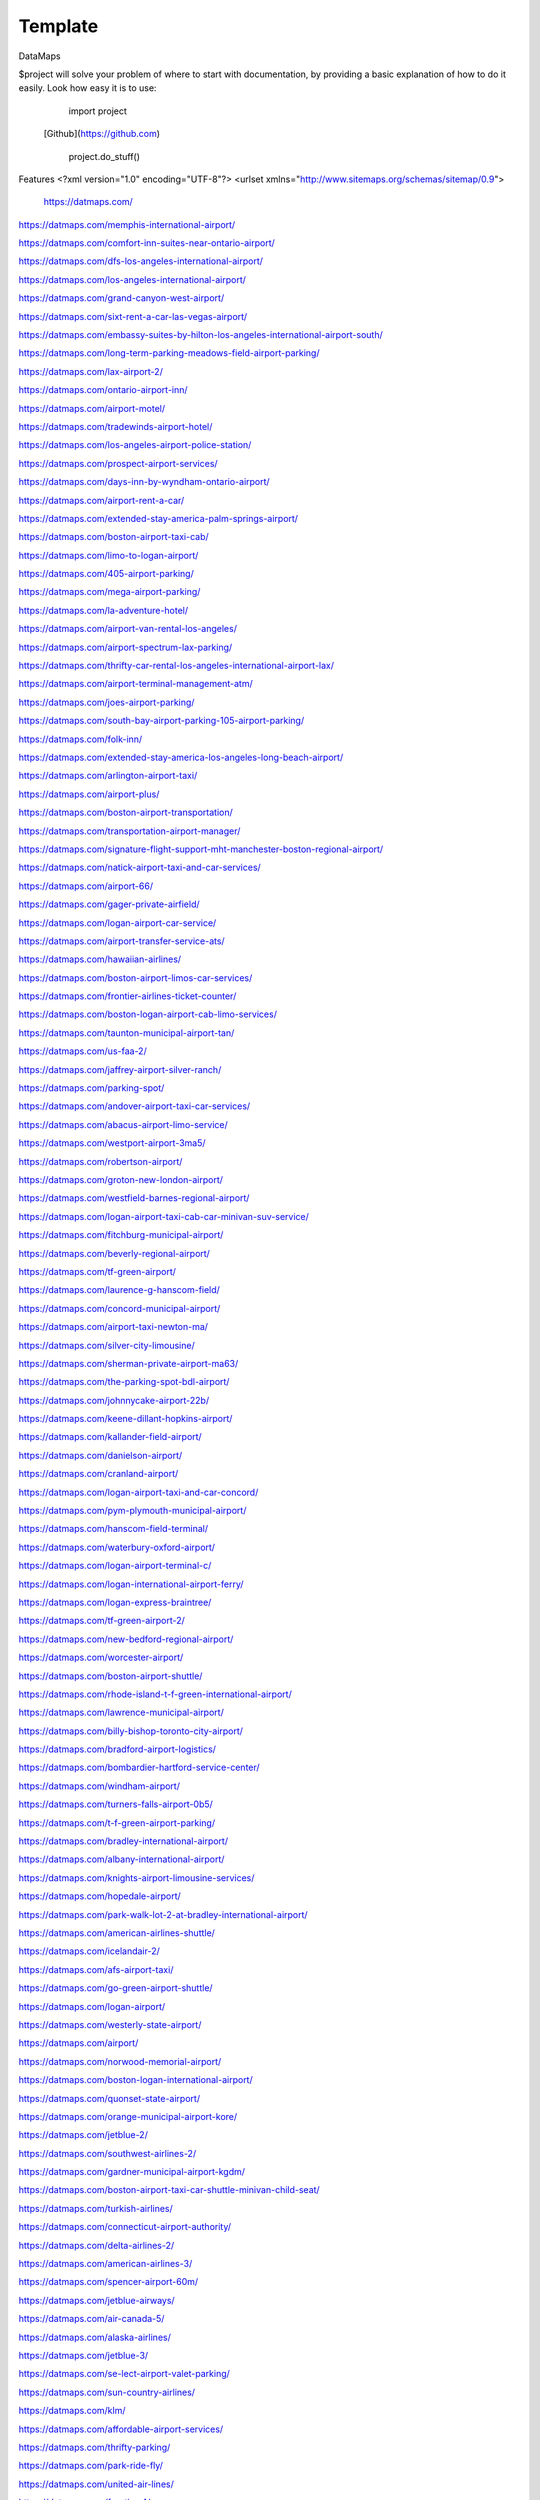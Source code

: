 Template
========
DataMaps

$project will solve your problem of where to start with documentation,
by providing a basic explanation of how to do it easily.
Look how easy it is to use:

    import project
   [Github](https://github.com)

    project.do_stuff()

Features
<?xml version="1.0" encoding="UTF-8"?>
<urlset xmlns="http://www.sitemaps.org/schemas/sitemap/0.9">
   https://datmaps.com/

https://datmaps.com/memphis-international-airport/

https://datmaps.com/comfort-inn-suites-near-ontario-airport/

https://datmaps.com/dfs-los-angeles-international-airport/

https://datmaps.com/los-angeles-international-airport/

https://datmaps.com/grand-canyon-west-airport/

https://datmaps.com/sixt-rent-a-car-las-vegas-airport/

https://datmaps.com/embassy-suites-by-hilton-los-angeles-international-airport-south/

https://datmaps.com/long-term-parking-meadows-field-airport-parking/

https://datmaps.com/lax-airport-2/

https://datmaps.com/ontario-airport-inn/

https://datmaps.com/airport-motel/

https://datmaps.com/tradewinds-airport-hotel/

https://datmaps.com/los-angeles-airport-police-station/

https://datmaps.com/prospect-airport-services/

https://datmaps.com/days-inn-by-wyndham-ontario-airport/

https://datmaps.com/airport-rent-a-car/

https://datmaps.com/extended-stay-america-palm-springs-airport/

https://datmaps.com/boston-airport-taxi-cab/

https://datmaps.com/limo-to-logan-airport/

https://datmaps.com/405-airport-parking/

https://datmaps.com/mega-airport-parking/

https://datmaps.com/la-adventure-hotel/

https://datmaps.com/airport-van-rental-los-angeles/

https://datmaps.com/airport-spectrum-lax-parking/

https://datmaps.com/thrifty-car-rental-los-angeles-international-airport-lax/

https://datmaps.com/airport-terminal-management-atm/

https://datmaps.com/joes-airport-parking/

https://datmaps.com/south-bay-airport-parking-105-airport-parking/

https://datmaps.com/folk-inn/

https://datmaps.com/extended-stay-america-los-angeles-long-beach-airport/

https://datmaps.com/arlington-airport-taxi/

https://datmaps.com/airport-plus/

https://datmaps.com/boston-airport-transportation/

https://datmaps.com/transportation-airport-manager/

https://datmaps.com/signature-flight-support-mht-manchester-boston-regional-airport/

https://datmaps.com/natick-airport-taxi-and-car-services/

https://datmaps.com/airport-66/

https://datmaps.com/gager-private-airfield/

https://datmaps.com/logan-airport-car-service/

https://datmaps.com/airport-transfer-service-ats/

https://datmaps.com/hawaiian-airlines/

https://datmaps.com/boston-airport-limos-car-services/

https://datmaps.com/frontier-airlines-ticket-counter/

https://datmaps.com/boston-logan-airport-cab-limo-services/

https://datmaps.com/taunton-municipal-airport-tan/

https://datmaps.com/us-faa-2/

https://datmaps.com/jaffrey-airport-silver-ranch/

https://datmaps.com/parking-spot/

https://datmaps.com/andover-airport-taxi-car-services/

https://datmaps.com/abacus-airport-limo-service/

https://datmaps.com/westport-airport-3ma5/

https://datmaps.com/robertson-airport/

https://datmaps.com/groton-new-london-airport/

https://datmaps.com/westfield-barnes-regional-airport/

https://datmaps.com/logan-airport-taxi-cab-car-minivan-suv-service/

https://datmaps.com/fitchburg-municipal-airport/

https://datmaps.com/beverly-regional-airport/

https://datmaps.com/tf-green-airport/

https://datmaps.com/laurence-g-hanscom-field/

https://datmaps.com/concord-municipal-airport/

https://datmaps.com/airport-taxi-newton-ma/

https://datmaps.com/silver-city-limousine/

https://datmaps.com/sherman-private-airport-ma63/

https://datmaps.com/the-parking-spot-bdl-airport/

https://datmaps.com/johnnycake-airport-22b/

https://datmaps.com/keene-dillant-hopkins-airport/

https://datmaps.com/kallander-field-airport/

https://datmaps.com/danielson-airport/

https://datmaps.com/cranland-airport/

https://datmaps.com/logan-airport-taxi-and-car-concord/

https://datmaps.com/pym-plymouth-municipal-airport/

https://datmaps.com/hanscom-field-terminal/

https://datmaps.com/waterbury-oxford-airport/

https://datmaps.com/logan-airport-terminal-c/

https://datmaps.com/logan-international-airport-ferry/

https://datmaps.com/logan-express-braintree/

https://datmaps.com/tf-green-airport-2/

https://datmaps.com/new-bedford-regional-airport/

https://datmaps.com/worcester-airport/

https://datmaps.com/boston-airport-shuttle/

https://datmaps.com/rhode-island-t-f-green-international-airport/

https://datmaps.com/lawrence-municipal-airport/

https://datmaps.com/billy-bishop-toronto-city-airport/

https://datmaps.com/bradford-airport-logistics/

https://datmaps.com/bombardier-hartford-service-center/

https://datmaps.com/windham-airport/

https://datmaps.com/turners-falls-airport-0b5/

https://datmaps.com/t-f-green-airport-parking/

https://datmaps.com/bradley-international-airport/

https://datmaps.com/albany-international-airport/

https://datmaps.com/knights-airport-limousine-services/

https://datmaps.com/hopedale-airport/

https://datmaps.com/park-walk-lot-2-at-bradley-international-airport/

https://datmaps.com/american-airlines-shuttle/

https://datmaps.com/icelandair-2/

https://datmaps.com/afs-airport-taxi/

https://datmaps.com/go-green-airport-shuttle/

https://datmaps.com/logan-airport/

https://datmaps.com/westerly-state-airport/

https://datmaps.com/airport/

https://datmaps.com/norwood-memorial-airport/

https://datmaps.com/boston-logan-international-airport/

https://datmaps.com/quonset-state-airport/

https://datmaps.com/orange-municipal-airport-kore/

https://datmaps.com/jetblue-2/

https://datmaps.com/southwest-airlines-2/

https://datmaps.com/gardner-municipal-airport-kgdm/

https://datmaps.com/boston-airport-taxi-car-shuttle-minivan-child-seat/

https://datmaps.com/turkish-airlines/

https://datmaps.com/connecticut-airport-authority/

https://datmaps.com/delta-airlines-2/

https://datmaps.com/american-airlines-3/

https://datmaps.com/spencer-airport-60m/

https://datmaps.com/jetblue-airways/

https://datmaps.com/air-canada-5/

https://datmaps.com/alaska-airlines/

https://datmaps.com/jetblue-3/

https://datmaps.com/se-lect-airport-valet-parking/

https://datmaps.com/sun-country-airlines/

https://datmaps.com/klm/

https://datmaps.com/affordable-airport-services/

https://datmaps.com/thrifty-parking/

https://datmaps.com/park-ride-fly/

https://datmaps.com/united-air-lines/

https://datmaps.com/frontier-4/

https://datmaps.com/alliance-airport-23nj/

https://datmaps.com/nyc-airport-ride/

https://datmaps.com/kroelinger-airport/

https://datmaps.com/tate-airport-5ps9/

https://datmaps.com/cross-keys-airport-17n/

https://datmaps.com/nj25/

https://datmaps.com/westfield-limousine-and-airport-car-service/

https://datmaps.com/russo-airstrip/

https://datmaps.com/baggage-claim-a-phl/

https://datmaps.com/hackettstown-airport-n05/

https://datmaps.com/elmport-heliport/

https://datmaps.com/new-garden-airport/

https://datmaps.com/erwinna-airport-pa77/

https://datmaps.com/malone-airport-nj61/

https://datmaps.com/john-e-rogers-airport-nj65/

https://datmaps.com/central-jersey-airport/

https://datmaps.com/ernies-airport-transportation/

https://datmaps.com/doylestown-airport/

https://datmaps.com/sheltair-aviation-isp/

https://datmaps.com/laguardia-airport-car-limo/

https://datmaps.com/eagles-lair-airport/

https://datmaps.com/ace-limousine-airport-service/

https://datmaps.com/precision-ny-chauffeur-and-airport-transportation-services/

https://datmaps.com/elizabeth-airport-transfer-nj/

https://datmaps.com/somerset-airport/

https://datmaps.com/lakewood-township-municipal-airport/

https://datmaps.com/spitfire-aerodrome-airport/

https://datmaps.com/lincoln-park-airport/

https://datmaps.com/park-plus-airport-parking-jfk-airport/

https://datmaps.com/airport-transportation-services/

https://datmaps.com/carmel-car/

https://datmaps.com/long-island-macarthur-airport/

https://datmaps.com/quakertown-airport/

https://datmaps.com/linden-airport/

https://datmaps.com/blairstown-airport-1n7/

https://datmaps.com/hammonton-municipal-airport/

https://datmaps.com/eagles-nest-airport/

https://datmaps.com/coyle-field/

https://datmaps.com/allentown-queen-city-municipal-airport/

https://datmaps.com/newark-airport-limo-taxi/

https://datmaps.com/howard-beach-jfk-airport/

https://datmaps.com/flying-w-airport-resort/

https://datmaps.com/westchester-county-airport/

https://datmaps.com/cell-phone-waiting-area-lehigh-valley-international-airport-abe/

https://datmaps.com/bolt-parking-lga-laguardia-airport-parking/

https://datmaps.com/jfk-airport-transportation/

https://datmaps.com/daily-parking-p4/

https://datmaps.com/jfk-airport-long-term-parking-inc/

https://datmaps.com/solberg-airport/

https://datmaps.com/ocean-county-airport/

https://datmaps.com/northeast-philadelphia-airport/

https://datmaps.com/monmouth-jet-center/

https://datmaps.com/new-york-stewart-international-airport/

https://datmaps.com/signature-flight-support-ttn-trenton-mercer-airport/

https://datmaps.com/signature-flight-support-teb-east-teterboro-airport/

https://datmaps.com/korean-air-2/

https://datmaps.com/lga-airport-car-limo-service/

https://datmaps.com/corporate-airport-parking/

https://datmaps.com/salem-airfield-nj74/

https://datmaps.com/a-1-airport-taxi-limo-lowest-rate-best-service-24-7/

https://datmaps.com/short-term-parking-b/

https://datmaps.com/baggage-claim-d-phl/

https://datmaps.com/jfk-airport-central-taxi-hold/

https://datmaps.com/hampton-jitney-airport-connection/

https://datmaps.com/american-airlines-4/

https://datmaps.com/blade-lounge-east/

https://datmaps.com/hertz-car-rental-new-york-city-laguardia-airport/

https://datmaps.com/e-w-r-ewr/

https://datmaps.com/philadelphia-international-airport/

https://datmaps.com/phl-employee-parking/

https://datmaps.com/abc-airport-parking/

https://datmaps.com/newark-airport-ewr-parking/

https://datmaps.com/wallypark-airport-parking-phl/

https://datmaps.com/southwest-airlines-3/

https://datmaps.com/airtrain-newark-liberty-international-airport/

https://datmaps.com/preferred-limousine-airport-car-service/

https://datmaps.com/airport-hill-top/

https://datmaps.com/newark-airport-railroad-station/

https://datmaps.com/newark-liberty-international-airport/

https://datmaps.com/alexandria-field-airport/

https://datmaps.com/laguardia-airport/

https://datmaps.com/turkish-airlines-2/

https://datmaps.com/red-lion-airport-n73/

https://datmaps.com/relay-newark-international-airport/

https://datmaps.com/newark-airport-express/

https://datmaps.com/porter-airlines/

https://datmaps.com/ets-airport-shuttle/

https://datmaps.com/united-airlines-parking-lot-bus-stop/

https://datmaps.com/denver-airport-town-car/

https://datmaps.com/denver-international-airport-pickups/

https://datmaps.com/aaa-airport-denver-limo/

https://datmaps.com/denvers-airport-transportation/

https://datmaps.com/airport-office-building-aob/

https://datmaps.com/denver-airport-suv-van-car-rental/

https://datmaps.com/spirit-airlines/

https://datmaps.com/newark-liberty-international-airport-2/

https://datmaps.com/newark-airport-express-2/

https://datmaps.com/frontier-airlines/

https://datmaps.com/go-airlink-nyc/

https://datmaps.com/the-port-authority-of-new-york-and-new-jersey/

https://datmaps.com/ollies-taxi-airport-service/

https://datmaps.com/dixon-airport-board/

https://datmaps.com/medicine-bow-airport/

https://datmaps.com/wray-muni-airport/

https://datmaps.com/koenig-airport/

https://datmaps.com/ogallala-municipal-airport-searle-field-koga/

https://datmaps.com/grant-county-airport/

https://datmaps.com/harford-field-khad/

https://datmaps.com/a-a-ranch-airport-wy11/

https://datmaps.com/airport-operations/

https://datmaps.com/airport-2/

https://datmaps.com/32nd-ave-airport-cir/

https://datmaps.com/airport-blvd-6th-ave/

https://datmaps.com/s-airport-blvd-alameda-pkwy/

https://datmaps.com/airport-blvd-colfax-ave/

https://datmaps.com/pawlet-ranch-airport-3ne7/

https://datmaps.com/northern-colorado-regional-airport/

https://datmaps.com/laramie-regional-airport/

https://datmaps.com/granby-sports-park-airport/

https://datmaps.com/orr-airport-24ne/

https://datmaps.com/bellmore-farms-airport-1co3/

https://datmaps.com/skyote-airport-cd02/

https://datmaps.com/western-nebraska-regional-airport-parking/

https://datmaps.com/phelps-airport/

https://datmaps.com/cochran-landing-airport/

https://datmaps.com/stevens-airport/

https://datmaps.com/lusk-airport/

https://datmaps.com/sky-haven-airport-co17/

https://datmaps.com/top-airport-parking-denver/

https://datmaps.com/denver-airport-limo-platinum/

https://datmaps.com/long-beach-airport/

https://datmaps.com/aspen-airport-shuttle/

https://datmaps.com/bogner-no-ii-airport-1sd6/

https://datmaps.com/car-rental-center-denver-airport-den-carngo/

https://datmaps.com/the-parking-spot-den-airport/

https://datmaps.com/denver-airport-limo/

https://datmaps.com/steamboat-springs-airport-bob-adams-field/

https://datmaps.com/vance-brand-airport/

https://datmaps.com/uso-colorados-center-at-denver-airport/

https://datmaps.com/western-nebraska-scottsbluff-regional-airport/

https://datmaps.com/sugar-land-regional-airport/

https://datmaps.com/detroit-metropolitan-wayne-county-airport/

https://datmaps.com/pizza-hut-express/

https://datmaps.com/towneplace-suites-by-marriott-denver-airport-at-gateway-park/

https://datmaps.com/comfort-suites-denver-international-airport/

https://datmaps.com/courtyard-by-marriott-denver-airport/

https://datmaps.com/phoenix-mesa-gateway-airport/

https://datmaps.com/north-las-vegas-airport/

https://datmaps.com/fine-airport-parking-den/

https://datmaps.com/rick-husband-amarillo-international-airport/

https://datmaps.com/erie-municipal-airport/

https://datmaps.com/alliance-municipal-airport/

https://datmaps.com/craig-moffat-airport/

https://datmaps.com/boulder-municipal-airport-bdu/

https://datmaps.com/yampa-valley-regional-airport/

https://datmaps.com/dodson-brothers-airport-5ne9/

https://datmaps.com/wichita-dwight-d-eisenhower-national-airport/

https://datmaps.com/element-denver-international-airport/

https://datmaps.com/denver-airport-station/

https://datmaps.com/holyoke-airport-heq/

https://datmaps.com/denver-airport-shuttle/

https://datmaps.com/vowers-ranch-airport-wy29/

https://datmaps.com/kugel-strong-airport-03co/

https://datmaps.com/yuma-municipal-airport/

https://datmaps.com/denver-international-airport-security-office/

https://datmaps.com/airport-baggage-center/

https://datmaps.com/rocky-mountain-metropolitan-airport/

https://datmaps.com/casper-natrona-county-international-airport/

https://datmaps.com/la-quinta-inn-suites-by-wyndham-denver-airport-dia/

https://datmaps.com/airport-denver-transportation-co/

https://datmaps.com/waterloo-regional-airport/

https://datmaps.com/mainstay-suites-denver-international-airport/

https://datmaps.com/usairport-parking/

https://datmaps.com/chadron-municipal-airport/

https://datmaps.com/parkland-airport-7co0/

https://datmaps.com/denver-international-airport-bc-concourse/

https://datmaps.com/denver-international-airport/

https://datmaps.com/san-antonio-international-airport/

https://datmaps.com/saskatoon-john-g-diefenbaker-international-airport/

https://datmaps.com/baymont-by-wyndham-denver-international-airport/

https://datmaps.com/epic-mountain-express-colorado-mountain-express-counter-at-denver-international-airport/

https://datmaps.com/40th-ave-airport-blvd-gateway-park-station/

https://datmaps.com/parkdia/

https://datmaps.com/avis-car-rental/

https://datmaps.com/sylo-ramada-inn-suites-denver-airport/

https://datmaps.com/econo-lodge-denver-international-airport/

https://datmaps.com/americinn-by-wyndham-denver-airport/

https://datmaps.com/s-p-plus-denver-international-airport/

https://datmaps.com/alpha-airport-taxi-limo/

https://datmaps.com/brush-municipal/

https://datmaps.com/denver-international-airport-dropoffs/

https://datmaps.com/hertz-car-rental-natrona-county-airport/

https://datmaps.com/airport-taxi-service/

https://datmaps.com/simons-airport/

https://datmaps.com/la-quinta-inn-suites-by-wyndham-butte/

https://datmaps.com/springhill-suites-by-marriott-great-falls/

https://datmaps.com/motel-6-great-falls-mt/

https://datmaps.com/air-national-guard/

https://datmaps.com/enterprise-rent-a-car-2/

https://datmaps.com/chester-catawba-airport/

https://datmaps.com/8400-8598-airport-pkwy-parking/

https://datmaps.com/40th-airport-station-pnr/

https://datmaps.com/3n6/

https://datmaps.com/3-rivers-aircraft-management-services/

https://datmaps.com/2947-terminal-dr-parking/

https://datmaps.com/ace-limousine-airport-service-2/

https://datmaps.com/acton-airport-taxi-boston-airport-taxi-and-car-service/

https://datmaps.com/addison-airport/

https://datmaps.com/aer-lingus-2/

https://datmaps.com/aero-plantation-airport-nc21/

https://datmaps.com/aeronautics-division/

https://datmaps.com/aeroportul-lavina/

https://datmaps.com/aiken-regional-airport/

https://datmaps.com/airline-airport-information/

https://datmaps.com/airnet/

https://datmaps.com/airport-associates/

https://datmaps.com/airport-boat-rv-storage/

https://datmaps.com/airport-bus-resource-group/

https://datmaps.com/airport-cargo-terminal/

https://datmaps.com/airport-department-of-public-safety/

https://datmaps.com/airport-express/

https://datmaps.com/airport-express-direct/

https://datmaps.com/airport-express-direct-2/

https://datmaps.com/airport-fire-department/

https://datmaps.com/airport-flats/

https://datmaps.com/airport-park-3/

https://datmaps.com/airport-north-storage/

https://datmaps.com/airport-mobil-towing/

https://datmaps.com/airport-marina-honda/

https://datmaps.com/airport-marina-ford/

https://datmaps.com/airport-limo/

https://datmaps.com/airport-inn/

https://datmaps.com/airport-high-school/

https://datmaps.com/airport-rd-at-terminal-dr/

https://datmaps.com/airport-shuttle-boston/

https://datmaps.com/airport-shuttle-easley-sc-29642/

https://datmaps.com/airport-solutions-group/

https://datmaps.com/airport-terminal/

https://datmaps.com/airport-terminal-2/

https://datmaps.com/airport-terminal-a/

https://datmaps.com/airport-terminal-b/

https://datmaps.com/airport-terminals-e-and-f/

https://datmaps.com/airport-terminals-c-d/

https://datmaps.com/airport-van-rental-denver-airport/

https://datmaps.com/airport-van-rental-las-vegas/

https://datmaps.com/airport-transportation-2/

https://datmaps.com/airport-valet-storage/

https://datmaps.com/palmetto-air-plantation-sc41/

https://datmaps.com/raleigh-durham-airport-taxi/

https://datmaps.com/harman-airport-sc20/

https://datmaps.com/south-carolina-aeronautics/

https://datmaps.com/lancaster-county-airport-mcwhirter-field-lkr/

https://datmaps.com/orangeburg-municipal-airport/

https://datmaps.com/long-island-airport-nc26/

https://datmaps.com/grays-creek-airport-2gc/

https://datmaps.com/emanuel-county-airport/

https://datmaps.com/bamberg-county-airport-99n/

https://datmaps.com/foothills-regional-airport-kmrn/

https://datmaps.com/covington-municipal-airport/

https://datmaps.com/goose-creek-airport-28a/

https://datmaps.com/shiflet-marion-mcdowell-airfield-9a9/

https://datmaps.com/cheraw-municipal-airport/

https://datmaps.com/pageland-airport/

https://datmaps.com/st-george-airport/

https://datmaps.com/holly-hill-airport-5j5/

https://datmaps.com/helena-regional-airport/

https://datmaps.com/helena-regional-airport-hln/

https://datmaps.com/anaconda-airport/

https://datmaps.com/boulder-airport-3u9/

https://datmaps.com/lewistown-municipal-airport/

https://datmaps.com/stanford-airport-s64/

https://datmaps.com/lincoln-airport/

https://datmaps.com/fairfield-airport/

https://datmaps.com/winifred-airport-9s7/

https://datmaps.com/ryegate-airport/

https://datmaps.com/klies-air-strip-airport-mt43/

https://datmaps.com/ranch-strip-airport-mt26/

https://datmaps.com/wilhelm-airstrip-airport-mt96-2/

https://datmaps.com/bar-e-airport-mt86/

https://datmaps.com/ryegate-airstrip/

https://datmaps.com/geraldine-airport/

https://datmaps.com/great-falls-international-airport/

https://datmaps.com/bozeman-yellowstone-international-airport-bzn/

https://datmaps.com/three-forks-airport-9s5/

https://datmaps.com/lewistown-muni-airport-lwt/

https://datmaps.com/bert-mooney-airport/

https://datmaps.com/deer-lodge-city-county-airport-tca/

https://datmaps.com/bullwhacker-airport/

https://datmaps.com/black-coulee-north-airport/

https://datmaps.com/smith-field-airport/

https://datmaps.com/higgins-brothers-airport/

https://datmaps.com/lavina-airport-80s/

https://datmaps.com/canyon-ferry-airport-8u9/

https://datmaps.com/crazy-mountain-ranch-airport/

https://datmaps.com/townsend-airport-8u8/

https://datmaps.com/dutton-airport/

https://datmaps.com/silver-city-airport/

https://datmaps.com/cottontail-ranch-airport/

https://datmaps.com/buchanan-ranch-airport/

https://datmaps.com/holland-ranch-airport/

https://datmaps.com/front-range-aviation-inc/

https://datmaps.com/cain-ranch-airport-28mt/

https://datmaps.com/barrett-field/

https://datmaps.com/fort-benton-airport-79s/

https://datmaps.com/n-bar-ranch-airport/

https://datmaps.com/bowman-field-3u3/

https://datmaps.com/flying-arrow-ranch-airport/

https://datmaps.com/thompson-field/

https://datmaps.com/clark-airport/

https://datmaps.com/baxter-strip/

https://datmaps.com/beacon-star-antique-airfield/

https://datmaps.com/head-waters-flying-services/

https://datmaps.com/prill-field-1mt7/

https://datmaps.com/wilsall-airport-9u1/

https://datmaps.com/helena-vortac-hln-117-7/

https://datmaps.com/big-timber-airport-6s0/

https://datmaps.com/williams-field-0mt1/

https://datmaps.com/langhus-airstrip/

https://datmaps.com/lewistown-vortac-lwt-112-0/

https://datmaps.com/gillett-landing-strip/

https://datmaps.com/whitehall-vortac-hia-113-7/

https://datmaps.com/lewistown-ndb-lwt-353/

https://datmaps.com/ubuy-i-fly/


https://datmaps.com/great-falls-vortac-gtf-115-1/

https://datmaps.com/capitol-ndb-cvp-335/

https://datmaps.com/holliday-landing-strip/

https://datmaps.com/horner-field-airport-mt49-dustins-aircraft-maintenance-and-upholstery-service/

https://datmaps.com/twin-bridges-airport/

https://datmaps.com/schafer-usfs-airport-8u2/

https://datmaps.com/hertz-car-rental-helena-regional-airport/

https://datmaps.com/hertz-car-rental-butte-municipal-airport/

https://datmaps.com/hertz-car-rental-great-falls-international-airport/

https://datmaps.com/federal-aviation-administration-atct/

https://datmaps.com/mission-field-airport/

https://datmaps.com/butte-aero-heliport/

https://datmaps.com/oxbow-ranch/

https://datmaps.com/alaska/

https://datmaps.com/oxbow-landing-strip/

https://datmaps.com/hauser-ndb-hau-386/

https://datmaps.com/coppertown-vor-dme-cpn-111-6/

https://datmaps.com/alaska-airlines-great-falls/

https://datmaps.com/stanford-airport-biggerstaff-field/

https://datmaps.com/boulder-airport/

https://datmaps.com/hertz-car-rental-bozeman-international-airport/

https://datmaps.com/signature-flight-support-bzn-yellowstone-jet-center-at-bozeman-intl-airport/

https://datmaps.com/long-term-parking-bozeman-airport-parking/

https://datmaps.com/butte-aviation/

https://datmaps.com/choteau-airport-cii/

https://datmaps.com/seeley-lake-airport/

https://datmaps.com/red-mountain-heliport/

https://datmaps.com/yellowstone-air-service/

https://datmaps.com/dillon-airport-dln/

https://datmaps.com/schafer-meadows-airport/

https://datmaps.com/rock-creek-airport/

https://datmaps.com/bridger-municipal-airport-6s1/

https://datmaps.com/toole-county-airport-2/

https://datmaps.com/karst-stage/

https://datmaps.com/great-falls-international-airport-2/

https://datmaps.com/hourly-parking-great-falls-airport-parking/

https://datmaps.com/sky-west-airlines/

https://datmaps.com/economy-parking-great-falls-airport-parking/

https://datmaps.com/alaska-airlines-bozeman/

https://datmaps.com/central-montana-shuttle/

https://datmaps.com/la-quinta-inn-suites-by-wyndham-belgrade-bozeman-airport/

https://datmaps.com/columbus-airport/

https://datmaps.com/laurel-municipal-airport-6s8/

https://datmaps.com/deer-lodge-county-airport/

https://datmaps.com/cutbank-airport-authority/

https://datmaps.com/jet-aviation-bozeman-fbo/

https://datmaps.com/butte-cab-company/

https://datmaps.com/comfort-inn-suites-market-airport/

https://datmaps.com/federal-aviation-administration-helena-airports-district-office/

https://datmaps.com/comfort-suites-helena-airport/

https://datmaps.com/bridger-taxi/

https://datmaps.com/allegiant-air/

https://datmaps.com/white-sulphur-springs-ranger-station-heliport/

https://datmaps.com/lindeys-landing-west-seaplane-base/

https://datmaps.com/delta-cargo-4/

https://datmaps.com/helena-town-car-company/

https://datmaps.com/allegiant-airlines/

https://datmaps.com/missoula-montana-airport-2/

https://datmaps.com/karst-stage-inc/

https://datmaps.com/avmax-group/

https://datmaps.com/skyline-aviation/

https://datmaps.com/great-falls-jet-center/

https://datmaps.com/cut-bank-valier-international-airport/

https://datmaps.com/finish-line-car-rental/

https://datmaps.com/delta-airlines-3/

https://datmaps.com/delta-cargo-5/

https://datmaps.com/wolf-creek-mt/

https://datmaps.com/cut-bank-municipal-airport-ctb/

https://datmaps.com/vetter-aviation/

https://datmaps.com/united-airlines-2/

https://datmaps.com/united-2/

https://datmaps.com/sleep-inn-suites-great-falls-airport/

https://datmaps.com/super-8-by-wyndham-belgrade-bozeman-airport/

https://datmaps.com/federal-aviation-administration/

https://datmaps.com/u-s-customs-and-border-protection-butte-airport-port-of-entry/

https://datmaps.com/missoula-airport-shuttle/

https://datmaps.com/delta-2/

https://datmaps.com/signature-technicair-bzn-bozeman-gallatin-field-airport/

https://datmaps.com/alaska-airlines-billings/

https://datmaps.com/helena-college-airport-campus/

https://datmaps.com/parking-spot-2/

https://datmaps.com/mainstay-suites-great-falls-airport/

https://datmaps.com/wingate-by-wyndham-helena-airport/

https://datmaps.com/copper-horse-restaurant-bozeman-yellowstone-international-airport/

https://datmaps.com/boeing/

https://datmaps.com/yellowstone-airport-storge/

https://datmaps.com/allegiant-air-2/

https://datmaps.com/glacier-park-international-airport/

https://datmaps.com/public-health-human-services-department/

https://datmaps.com/ups-customer-center/

https://datmaps.com/enterprise-rent-a-car-3/

https://datmaps.com/budget-car-rental-2/

https://datmaps.com/delta-3/

https://datmaps.com/avis-car-rental-2/

https://datmaps.com/montana-gift-corral-bozeman-yellowstone-international-airport/

https://datmaps.com/delta-cargo-6/

https://datmaps.com/enterprise-rent-a-car-4/

https://datmaps.com/comfort-suites-airport-university/

https://datmaps.com/alaska-2/

https://datmaps.com/liquor-division/

https://datmaps.com/coca-cola-bottling-co/

https://datmaps.com/national-car-rental/

https://datmaps.com/national-car-rental-2/

https://datmaps.com/associated-food-stores-inc/

https://datmaps.com/wallypark-denver-airport/

https://datmaps.com/rawlins-municipal-airport-krwl/

https://datmaps.com/enterprise-rent-a-car-5/

https://datmaps.com/hilton-garden-inn-great-falls/

https://datmaps.com/jacks-hangar/

https://datmaps.com/crystal-inn-hotel-suites-great-falls/

https://datmaps.com/la-quinta-inn-suites-by-wyndham-helena/

https://datmaps.com/repair-shop/

https://datmaps.com/avis-car-rental-3/


https://datmaps.com/hampton-inn-great-falls/

https://datmaps.com/holiday-inn-great-falls-convention-center-an-ihg-hotel/

https://datmaps.com/thrifty-car-rental-2/

https://datmaps.com/dzone-skydiving-bozeman/

https://datmaps.com/holman-aviation-co/

https://datmaps.com/alaska-3/

https://datmaps.com/avis-car-rental-4/

https://datmaps.com/enterprise-rent-a-car-6/

https://datmaps.com/jacks-flight-instruction/

https://datmaps.com/the-ore-cart/

https://datmaps.com/holiday-inn-express-suites-great-falls-an-ihg-hotel/

https://datmaps.com/signature-flight-support-den-denver-intl-airport/

https://datmaps.com/salt-lake-city-international-airport-2/

https://datmaps.com/juice-bar-at-canopy-airport-parking/

https://datmaps.com/crowne-plaza-denver-airport-convention-ctr-an-ihg-hotel/

https://datmaps.com/high-plains-hotel-at-denver-international-airport/

https://datmaps.com/woodspring-suites-aurora-denver-airport-an-extended-stay-hotel/

https://datmaps.com/motel-6-denver-co-airport/

https://datmaps.com/prospect-airport-services-inc-recruiting-office/

https://datmaps.com/canopy-airport-parking-lot/

https://datmaps.com/wallypark-airport-parking-den/

https://datmaps.com/hertz-car-rental-scottsbluff-airport/

https://datmaps.com/estes-park-shuttle/

https://datmaps.com/san-angelo-regional-airport/

https://datmaps.com/cheyenne-regional-airport-kcys/

https://datmaps.com/granby-grand-county-airport-gnb/

https://datmaps.com/aloft-denver-airport-at-gateway-park/

https://datmaps.com/holiday-inn-express-suites-denver-airport-an-ihg-hotel/

https://datmaps.com/ramada-by-wyndham-denver-international-airport/

https://datmaps.com/fairfield-inn-suites-by-marriott-denver-airport/

https://datmaps.com/hertz-car-rental-hayden-airport/

https://datmaps.com/central-park-airport-control-tower/

https://datmaps.com/guernsey-airport/

https://datmaps.com/fort-morgan-airport/

https://datmaps.com/greeley-weld-county-airport/

https://datmaps.com/hilton-garden-inn-denver-airport/

https://datmaps.com/redding-airport/

https://datmaps.com/residence-inn-by-marriott-denver-airport-at-gateway-park/

https://datmaps.com/embassy-suites-by-hilton-denver-international-airport/

https://datmaps.com/hyatt-place-denver-airport/

https://datmaps.com/springhill-suites-by-marriott-denver-airport/

https://datmaps.com/sleep-inn-suites-denver-international-airport/

https://datmaps.com/courtyard-by-marriott-denver-airport-at-gateway-park/

https://datmaps.com/hampton-inn-denver-international-airport/

https://datmaps.com/wingate-by-wyndham-denver-airport/

https://datmaps.com/all-star-airport-express/

https://datmaps.com/home2-suites-by-hilton-denver-international-airport/

https://datmaps.com/colorado-air-and-space-port/

https://datmaps.com/hyatt-place-pena-station-denver-airport/

https://datmaps.com/the-westin-denver-international-airport/

https://datmaps.com/ll-sidney-municipal-airport/

https://datmaps.com/modisett-airport-9v5/

https://datmaps.com/plf-airport-terminal-inc/

https://datmaps.com/o-and-n-airport/

https://datmaps.com/taxi-denver-airport/

https://datmaps.com/tulsa-international-airport/

https://datmaps.com/ontario-international-airport/

https://datmaps.com/residence-inn-by-marriott-denver-airport-convention-center/

https://datmaps.com/huntsville-international-airport/

https://datmaps.com/northern-colorado-regional-airport-2/

https://datmaps.com/denver-airport-shuttle-2/

https://datmaps.com/root-down-denver-international-airport/

https://datmaps.com/homewood-suites-by-hilton-denver-airport-tower-road/

https://datmaps.com/la-crosse-regional-airport/

https://datmaps.com/el-paso-international-airport/

https://datmaps.com/staybridge-suites-denver-international-airport-an-ihg-hotel/

https://datmaps.com/tumi-store-denver-international-airport/

https://datmaps.com/den-airport-operations/

https://datmaps.com/hay-springs-muni-airport-4v6/

https://datmaps.com/newman-airport/

https://datmaps.com/boulder-model-airport/

https://datmaps.com/shelburnes-airport-35ne/

https://datmaps.com/j-and-s-airport/

https://datmaps.com/arthur-municipal-airport-38v/

https://datmaps.com/skylane-ranch-airport-17co/

https://datmaps.com/leyners-hayfield-airport/

https://datmaps.com/evans-airport/

https://datmaps.com/wkr-airport-65co/

https://datmaps.com/hayes-airport/

https://datmaps.com/rancho-de-aereo-airport/

https://datmaps.com/delventhal-farm-airport/

https://datmaps.com/cullan-airport/

https://datmaps.com/boulder-airport-transport/

https://datmaps.com/spade-ranch-airport/

https://datmaps.com/meeker-airport/

https://datmaps.com/rocky-mountain-metropolitan-airport-2/

https://datmaps.com/chadron-airport-fbo-building/

https://datmaps.com/northern-colorado-regional-airport-administrative-office/

https://datmaps.com/old-stapleton-airport-tower/

https://datmaps.com/qatar-airways-2/

https://datmaps.com/lga-terminal-c-d/

https://datmaps.com/rockaway-limousine-and-airport-car-service/

https://datmaps.com/baggage-claim-f-phl/

https://datmaps.com/colonial-airport-parking/

https://datmaps.com/allegiant-airlines-2/

https://datmaps.com/wilmington-philadelphia-regional-airport/

https://datmaps.com/garden-county-airport-oks/

https://datmaps.com/elk-park-ranch-airport-34cd/

https://datmaps.com/sterling-municipal-airport-stk/

https://datmaps.com/denver-international-airport-2/

https://datmaps.com/hardy-ranch-llc/

https://datmaps.com/denver-airport-transportation/

https://datmaps.com/world-indoor-airport/

https://datmaps.com/estes-park-limo-airport-transportation-service/

https://datmaps.com/colorado-airport-shuttle/

https://datmaps.com/englewood-airport-shuttle/

https://datmaps.com/boulder-dia-airport-taxi/

https://datmaps.com/kimball-municipal-airport-ibm/

https://datmaps.com/denver-airport-black-car/

https://datmaps.com/southern-cross-airport-c01/

https://datmaps.com/jfk-terminal-4/

https://datmaps.com/philadelphia-airport-terminal-d/

https://datmaps.com/stott-airport-7pa6/

https://datmaps.com/old-bridge-airport/

https://datmaps.com/hertz-car-rental-new-york-city-jfk-airport/

https://datmaps.com/sas-business-lounge-newark-international-airport/

https://datmaps.com/jfk-airport/

https://datmaps.com/laguardia-airport-2/

https://datmaps.com/ez-way-airport-parking-newark/

https://datmaps.com/american-airlines-cargo/

https://datmaps.com/philadelphia-airport-terminals-e-f/

https://datmaps.com/ewr-parking/

https://datmaps.com/parking-4-airport/

https://datmaps.com/cargo-airport-services/

https://datmaps.com/newark-nj-liberty-international-airport-station/

https://datmaps.com/spirit-airlines-2/

https://datmaps.com/tropiano-airport-shuttle-inc/

https://datmaps.com/philadelphia-airport-terminal-b/

https://datmaps.com/hertz-car-rental-philadelphia-international-airport/

https://datmaps.com/john-f-kennedy-international-airport/

https://datmaps.com/cheap-airport-shuttle/

https://datmaps.com/hertz-car-rental-newark-international-airport/

https://datmaps.com/american-travel/

https://datmaps.com/baggage-claim-e-phl/

https://datmaps.com/trenton-mercer-airport/

https://datmaps.com/bridgewater-limos-and-airport-car-service/

https://datmaps.com/pacifico-airport-valet/

https://datmaps.com/philadelphia-airport-terminal-a/

https://datmaps.com/lane-airport/

https://datmaps.com/alexander-county-airport-nc59/

https://datmaps.com/shiloh-plantation-airport-sc69/

https://datmaps.com/davis-airport-sc12/

https://datmaps.com/harpers-airport-02sc/

https://datmaps.com/shealy-airport-sc14/

https://datmaps.com/corporate-airport/

https://datmaps.com/dabbs-airport/

https://datmaps.com/mcintosh-airport-2sc9/

https://datmaps.com/farm-airport-24sc/

https://datmaps.com/curry-airport-sc16/

https://datmaps.com/graham-airport-1sc2/

https://datmaps.com/sexton-airport-19sc/

https://datmaps.com/lexington-county-airport/

https://datmaps.com/perry-international-airport-sc95/

https://datmaps.com/barnwell-regional-airport-kbnl/

https://datmaps.com/bermuda-high-gliderport/

https://datmaps.com/oakview-airport-sc52/

https://datmaps.com/vandalia-municipal-airport/

https://datmaps.com/greene-county-regional-airport-3j7/

https://datmaps.com/phillips-airstrip/

https://datmaps.com/charlotte-monroe-executive-airport/

https://datmaps.com/donaldson-center-airport-gyh/

https://datmaps.com/beaufort-executive-airport/

https://datmaps.com/berkeley-county-airport/

https://datmaps.com/south-river-airport/

https://datmaps.com/uso-of-north-carolina-charlotte-airport-clt/

https://datmaps.com/lake-norman-airpark-14a/

https://datmaps.com/johnston-regional-airport-jnx-kjnx/

https://datmaps.com/blairsville-muni-airport-dzj/

https://datmaps.com/statesboro-bulloch-county-airport/

https://datmaps.com/anson-county-airport-jeff-cloud-field-kafp/

https://datmaps.com/shelby-cleveland-county-regional/

https://datmaps.com/uso-of-north-carolina-raleigh-durham-airport-rdu-center/

https://datmaps.com/public-storage/

https://datmaps.com/jim-hamilton-lb-owens-airport-cub/

https://datmaps.com/groome-transportation/

https://datmaps.com/fly-high-lexington-davidson-county-airport/

https://datmaps.com/baldwin-county-airport/

https://datmaps.com/twin-lakes-airport/

https://datmaps.com/dillon-county-airport-dlc/

https://datmaps.com/habersham-county-airport/

https://datmaps.com/georgetown-airport/

https://datmaps.com/rock-hill-york-county-airport/

https://datmaps.com/gatlinburg-pigeon-forge-airport/

https://datmaps.com/allendale-county-airport/

https://datmaps.com/spartanburg-downtown-airport/

https://datmaps.com/athens-ben-epps-airport-ahn/

https://datmaps.com/concord-regional-airport-departures-arrivals/

https://datmaps.com/greenwood-county-airport/

https://datmaps.com/sampson-county-airport-ctz/

https://datmaps.com/pickens-county-airport/

https://datmaps.com/western-carolina-regional-airport/

https://datmaps.com/newberry-county-airport/

https://datmaps.com/twin-city-airport/

https://datmaps.com/daily-north-parking-lot-clt-airport/

https://datmaps.com/signature-flight-support-chs-charleston-international-airport/

https://datmaps.com/hendersonville-airport-0a7/

https://datmaps.com/tampa-international-airport/

https://datmaps.com/greenville-downtown-airport/

https://datmaps.com/gaston-airport-2sc8/

https://datmaps.com/courtyard-by-marriott-asheville-airport/

https://datmaps.com/hampton-inn-suites-greenville-airport/

https://datmaps.com/stanly-county-airport/

https://datmaps.com/perry-houston-county-airport/

https://datmaps.com/hampton-inn-suites-asheville-airport/

https://datmaps.com/lee-gilmer-memorial-airport-gvl/

https://datmaps.com/surface-parking/

https://datmaps.com/middle-georgia-regional-airport/

https://datmaps.com/macon-county-airport/

https://datmaps.com/hilton-knoxville-airport/

https://datmaps.com/laurinburg-maxton-airport/

https://datmaps.com/sonesta-select-raleigh-durham-airport-morrisville/

https://datmaps.com/aloft-raleigh-durham-airport-brier-creek/

https://datmaps.com/raleigh-durham-international-airport/

https://datmaps.com/grand-strand-airport/

https://datmaps.com/charleston-international-airport/

https://datmaps.com/mcghee-tyson-airport/

https://datmaps.com/cell-phone-waiting-lot/

https://datmaps.com/union-county-airport-2/

https://datmaps.com/thomson-mcduffie-county-airport-khqu/

https://datmaps.com/economy-parking/

https://datmaps.com/dulles-international-airport/

https://datmaps.com/louisville-municipal-airport-2j3/

https://datmaps.com/country-inn-suites-by-radisson-raleigh-durham-airport-nc/

https://datmaps.com/summerville-airport/

https://datmaps.com/doubletree-by-hilton-hotel-charlotte-airport/

https://datmaps.com/fairfield-county-airport/

https://datmaps.com/atchison-transportation-services/

https://datmaps.com/charlottesville-albemarle-airport/

https://datmaps.com/country-inn-suites-by-radisson-columbia-airport-sc/

https://datmaps.com/myrtle-beach-international-airport/

https://datmaps.com/orlando-sanford-international-airport/

https://datmaps.com/hyatt-place-charlotte-airport-tyvola-road/

https://datmaps.com/laurens-county-airport/

https://datmaps.com/martin-county-airport/

https://datmaps.com/santee-cooper-regional-airport-mni/

https://datmaps.com/midlands-technical-college-airport-campus/

https://datmaps.com/lumberton-municipal-airport/

https://datmaps.com/asheville-regional-airport-viewing-area/

https://datmaps.com/darlas-airport-15ga/

https://datmaps.com/fayetteville-regional-airport/

https://datmaps.com/franklin-county-airport-18a/

https://datmaps.com/darden-airport/

https://datmaps.com/hampton-varnville-airport-3j0/

https://datmaps.com/san-bernardino-international-airport-domestic-terminal/

https://datmaps.com/hawthorne-municipal-airport-hhr/

https://datmaps.com/burbank-airport-north-av-line/

https://datmaps.com/mccarran-international-airport-aircraft-viewing-area/

https://datmaps.com/the-parking-spot-century-lax-airport/

https://datmaps.com/calvada-meadows-airport/

https://datmaps.com/corona-airport-cafe/

https://datmaps.com/flabob-airport/

https://datmaps.com/residence-inn-by-marriott-las-vegas-airport/

https://datmaps.com/cable-airport/

https://datmaps.com/flos-airport-cafe/

https://datmaps.com/tehachapi-municipal-airport/

https://datmaps.com/kingman-airport/

https://datmaps.com/fullerton-municipal-airport/

https://datmaps.com/conway-horry-county-airport/

https://datmaps.com/metropolitan-knoxville-airport-authority/

https://datmaps.com/mount-pleasant-regional-faison-field-airport/

https://datmaps.com/gwinnett-county-airport-lzu/

https://datmaps.com/raleigh-durham-international-airport-observation-park/

https://datmaps.com/lexington-county-airport-2/

https://datmaps.com/williamsburg-regional-airport/

https://datmaps.com/lincoln-county-airport/

https://datmaps.com/concord-padgett-regional-airport/

https://datmaps.com/columbus-county-muni-airport-cpc/

https://datmaps.com/rdu-airport-at-terminal-2-zone-6/

https://datmaps.com/barrow-county-airport/

https://datmaps.com/warner-robins-air-park-5a2/

https://datmaps.com/branhams-airport-6j7/

https://datmaps.com/r-g-letourneau-field-toccoa-stephens-county-airport/

https://datmaps.com/charleston-executive-airport-jzi/

https://datmaps.com/the-ohio-state-university-airport/

https://datmaps.com/north-air-force-auxiliary-field/

https://datmaps.com/charleston-international-airport-2/

https://datmaps.com/jackson-county-airport/

https://datmaps.com/alamo-rent-a-car-2/

https://datmaps.com/jackson-county-airport-2/

https://datmaps.com/hampton-inn-columbia-i-26-airport/

https://datmaps.com/hertz-car-rental-columbia-metropolitan-airport/

https://datmaps.com/florence-regional-airport/

https://datmaps.com/charlotte-douglas-international-airport/

https://datmaps.com/days-inn-by-wyndham-raleigh-airport-research-triangle-park/

https://datmaps.com/hertz-car-rental-knoxville-airport/

https://datmaps.com/sleep-inn-airport/

https://datmaps.com/garage-parking/

https://datmaps.com/richmond-county-airport/

https://datmaps.com/marion-county-airport/

https://datmaps.com/uso-of-north-carolina-fayetteville-airport-center/

https://datmaps.com/official-shuttle/

https://datmaps.com/raleigh-durham-airport-authority/

https://datmaps.com/mckee-airport-nc70/

https://datmaps.com/red-roof-inn-columbia-sc-airport/

https://datmaps.com/capitol-city-cab/

https://datmaps.com/hertz-car-rental-raleigh-durham-international-airport/

https://datmaps.com/des-moines-international-airport/

https://datmaps.com/california-city-airport/

https://datmaps.com/minneapolis%e2%88%92saint-paul-international-airport/

https://datmaps.com/victoria-international-airport/

https://datmaps.com/porterville-municipal-airport/

https://datmaps.com/holiday-inn-express-suites-ontario-airport-an-ihg-hotel/

https://datmaps.com/idaho-falls-regional-airport-2/

https://datmaps.com/hotel-seville-ontario-airport-chino/

https://datmaps.com/the-westin-los-angeles-airport/

https://datmaps.com/hampton-inn-suites-los-angeles-burbank-airport/

https://datmaps.com/holiday-inn-long-beach-airport-an-ihg-hotel/

https://datmaps.com/ontario-airport-hotel-conference-center/

https://datmaps.com/beatty-airport/

https://datmaps.com/holiday-inn-ontario-airport/

https://datmaps.com/mccarran-rental-car-center/

https://datmaps.com/embassy-suites-by-hilton-ontario-airport/

https://datmaps.com/comfort-inn-cockatoo-near-lax-airport/

https://datmaps.com/inyokern-airport/


https://datmaps.com/corona-municipal-airport/

https://datmaps.com/palm-springs-airport-amtrak-bus-stop/

https://datmaps.com/kidwell-airport/

https://datmaps.com/us-faa-3/

https://datmaps.com/archer-airport-limousine/

https://datmaps.com/parking-spot-3/

https://datmaps.com/jr-limo-car-service/

https://datmaps.com/logan-car-airport-service/

https://datmaps.com/ryans-airport-transportation/

https://datmaps.com/boston-logan-airport-ma/

https://datmaps.com/northampton-aeronautics/

https://datmaps.com/fitchburg-airport/

https://datmaps.com/brookline-airport/

https://datmaps.com/bdr-airport-services/

https://datmaps.com/myricks-airport/

https://datmaps.com/goodspeed-airport-42b/

https://datmaps.com/boston-logan-airport-ma-2/

https://datmaps.com/pepperell-airport/

https://datmaps.com/long-term-lot-3-at-bradley-international-airport/

https://datmaps.com/us-faa-4/

https://datmaps.com/nashua-airport/

https://datmaps.com/logan-airport-car-taxi-services/

https://datmaps.com/hartford-brainard-airport/

https://datmaps.com/newport-state-airport-uuu/

https://datmaps.com/manchester-boston-regional-airport/

https://datmaps.com/mansfield-municipal-airport/

https://datmaps.com/ellington-airport/

https://datmaps.com/worcester-regional-airport/

https://datmaps.com/southwest/

https://datmaps.com/park-n-fly-formerly-executive-valet/

https://datmaps.com/simsbury-airport/

https://datmaps.com/tanner-hiller-airport-8b5/

https://datmaps.com/delta-cargo-7/

https://datmaps.com/portsmouth-international-airport-at-pease/

https://datmaps.com/preflight-airport-parking-bos/

https://datmaps.com/sikorsky-memorial-airport/

https://datmaps.com/westover-airport/

https://datmaps.com/marshfield-municipal-airport-george-harlow-field-kghg/

https://datmaps.com/richmond-international-airport/

https://datmaps.com/logan-airport-terminal-b-stop-2/

https://datmaps.com/logan-airport-central-parking-garage/

https://datmaps.com/southwest-airlines-4/

https://datmaps.com/ct-airport-car-service/

https://datmaps.com/virgin-atlantic-airways/

https://datmaps.com/american-airlines-ticket-counter/

https://datmaps.com/signature-flight-support-bos-boston-logan-intl-airport/

https://datmaps.com/american-airlines-5/

https://datmaps.com/jetblue-4/

https://datmaps.com/andover-airport-service/

https://datmaps.com/spirit-airlines-3/

https://datmaps.com/deerfield-valley-airport-4v8/

https://datmaps.com/spirit-airlines-4/

https://datmaps.com/beltzville-airport/

https://datmaps.com/lga-airport-car-limo-service-laguardia-car-service/


https://datmaps.com/jfk-airport-car-limo-service-jfk-airport-transfers-service/

https://datmaps.com/nyc-airport-limos-nyc-airport-limos-service/

https://datmaps.com/freehold-airport-taxi-and-car-service/

https://datmaps.com/all-taxi-limousine-airport-car-service-nyc-ewr-jfk-lga/

https://datmaps.com/downstown-airport/

https://datmaps.com/black-cabby-newark-airport-and-local-limo-and-car-service/

https://datmaps.com/signature-flight-support-teb-south-teterboro-airport/

https://datmaps.com/signature-flight-support-teb-west-teterboro-airport/

https://datmaps.com/limo-46-car-service-airport-taxi-24-7/

https://datmaps.com/newark-ewr-airport-limousine-taxi-services-nj/

https://datmaps.com/the-parking-spot-mcclellan-ewr-airport/

https://datmaps.com/newark-airport-car-service-ct-ny-pa-nj/

https://datmaps.com/south-jersey-regional-airport/

https://datmaps.com/princeton-airport/

https://datmaps.com/glen-cove-airport-taxi-service/

https://datmaps.com/leading-edge-aviation-inc/

https://datmaps.com/essex-county-airport/

https://datmaps.com/pennridge-airport/

https://datmaps.com/trenton-robbinsville-airport/

https://datmaps.com/newark-airport-long-term-parking/

https://datmaps.com/jfk-airport-terminal-5-airtrain-station/

https://datmaps.com/newark-airport-taxi-limousine-service/

https://datmaps.com/southwest-airlines-5/

https://datmaps.com/jetblue-check-in/

https://datmaps.com/signature-flight-support-ewr-newark-liberty-intl-airport/

https://datmaps.com/morristown-airport/

https://datmaps.com/jfk-international-airport/

https://datmaps.com/atlantic-city-international-airport/

https://datmaps.com/short-term-parking/

https://datmaps.com/united-quickpak-terminal-c-level-2/

https://datmaps.com/economy-parking-p6/

https://datmaps.com/lehigh-valley-international-airport/

https://datmaps.com/republic-airport/

https://datmaps.com/teterboro-airport/

https://datmaps.com/wilkes-barre-scranton-international-airport/

https://datmaps.com/camden-county-airport/

https://datmaps.com/colorado-airport-transportation-llc/

https://datmaps.com/exec-air-montana/

https://datmaps.com/elephant-path-airport-ps03/

https://datmaps.com/pemberton-airport-3nj1/

https://datmaps.com/newark-liberty-international-airport-4/

https://datmaps.com/gap-view-airport/

https://datmaps.com/jfk-airport-parking-lot/

https://datmaps.com/goat-hill-airport-nj79/

https://datmaps.com/perl-acres-airport-46nj/

https://datmaps.com/graystrip-airport/

https://datmaps.com/high-meadow-farms-airport-9nj8/

https://datmaps.com/herr-bros-airport-nj95/

https://datmaps.com/charlotte-park-n-go/

https://datmaps.com/greenville-spartanburg-international-airport/

https://datmaps.com/columbia-metropolitan-airport/

https://datmaps.com/woodward-field-airport/

https://datmaps.com/chattanooga-airport/

https://datmaps.com/edgefield-county-airport-6j6/

https://datmaps.com/cambria-hotel-raleigh-durham-airport/

https://datmaps.com/daniel-field-dnl/

https://datmaps.com/cincinnati-northern-kentucky-international-airport/

https://datmaps.com/anderson-regional-airport/

https://datmaps.com/gastonia-municipal-airport-akh/

https://datmaps.com/washington-wilkes-county-airport-iiy/

https://datmaps.com/macon-downtown-airport/

https://datmaps.com/hartsfield-jackson-atlanta-international-airport/

https://datmaps.com/holiday-inn-suites-columbia-airport/

https://datmaps.com/augusta-regional-airport/

https://datmaps.com/asheville-regional-airport/

https://datmaps.com/baltimore-washington-international-thurgood-marshall-airport/

https://datmaps.com/lee-county-airport-butters-field/

https://datmaps.com/ridgeland-airport-3j1/

https://datmaps.com/sheraton-ontario-airport-hotel/

https://datmaps.com/lax-airport-hotel/

https://datmaps.com/country-inn-suites-by-radisson-john-wayne-airport-ca/

</urlset>

